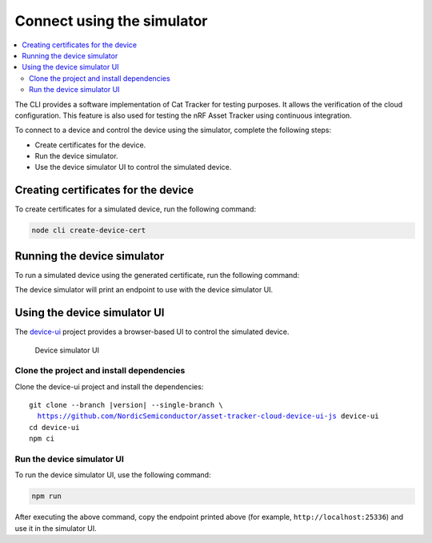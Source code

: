 .. intro_start

Connect using the simulator
###########################

.. contents::
    :local:
    :depth: 2

The CLI provides a software implementation of Cat Tracker for testing purposes.
It allows the verification of the cloud configuration.
This feature is also used for testing the nRF Asset Tracker using continuous integration.

To connect to a device and control the device using the simulator, complete the following steps:

* Create certificates for the device.
* Run the device simulator.
* Use the device simulator UI to control the simulated device.

Creating certificates for the device
************************************

To create certificates for a simulated device, run the following command:

.. code-block:: bash

    node cli create-device-cert

Running the device simulator
****************************

To run a simulated device using the generated certificate, run the following command:

.. intro_end

.. usage_start

The device simulator will print an endpoint to use with the device simulator UI.

Using the device simulator UI
*****************************

The `device-ui <https://github.com/NordicSemiconductor/asset-tracker-cloud-device-ui-js>`_ project provides a browser-based UI to control the simulated device.

.. figure:: ../device-simulator-ui/device-simulator.png
   :alt: Device simulator UI

   Device simulator UI

Clone the project and install dependencies
==========================================

Clone the device-ui project and install the dependencies:

.. parsed-literal::

    git clone --branch |version| --single-branch \\
      https://github.com/NordicSemiconductor/asset-tracker-cloud-device-ui-js device-ui
    cd device-ui
    npm ci

Run the device simulator UI
===========================

To run the device simulator UI, use the following command:

.. code-block:: bash

    npm run

After executing the above command, copy the endpoint printed above (for example, ``http://localhost:25336``) and use it in the simulator UI.

.. usage_end